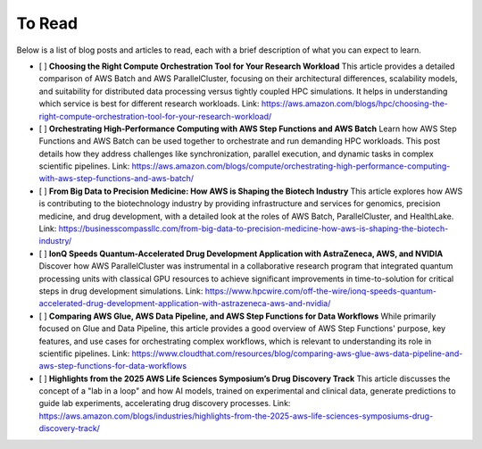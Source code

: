 To Read
=======

Below is a list of blog posts and articles to read, each with a brief description of what you can expect to learn.

- [ ] **Choosing the Right Compute Orchestration Tool for Your Research Workload**
  This article provides a detailed comparison of AWS Batch and AWS ParallelCluster, focusing on their architectural differences, scalability models, and suitability for distributed data processing versus tightly coupled HPC simulations. It helps in understanding which service is best for different research workloads.
  Link: https://aws.amazon.com/blogs/hpc/choosing-the-right-compute-orchestration-tool-for-your-research-workload/

- [ ] **Orchestrating High-Performance Computing with AWS Step Functions and AWS Batch**
  Learn how AWS Step Functions and AWS Batch can be used together to orchestrate and run demanding HPC workloads. This post details how they address challenges like synchronization, parallel execution, and dynamic tasks in complex scientific pipelines.
  Link: https://aws.amazon.com/blogs/compute/orchestrating-high-performance-computing-with-aws-step-functions-and-aws-batch/

- [ ] **From Big Data to Precision Medicine: How AWS is Shaping the Biotech Industry**
  This article explores how AWS is contributing to the biotechnology industry by providing infrastructure and services for genomics, precision medicine, and drug development, with a detailed look at the roles of AWS Batch, ParallelCluster, and HealthLake.
  Link: https://businesscompassllc.com/from-big-data-to-precision-medicine-how-aws-is-shaping-the-biotech-industry/

- [ ] **IonQ Speeds Quantum-Accelerated Drug Development Application with AstraZeneca, AWS, and NVIDIA**
  Discover how AWS ParallelCluster was instrumental in a collaborative research program that integrated quantum processing units with classical GPU resources to achieve significant improvements in time-to-solution for critical steps in drug development simulations.
  Link: https://www.hpcwire.com/off-the-wire/ionq-speeds-quantum-accelerated-drug-development-application-with-astrazeneca-aws-and-nvidia/

- [ ] **Comparing AWS Glue, AWS Data Pipeline, and AWS Step Functions for Data Workflows**
  While primarily focused on Glue and Data Pipeline, this article provides a good overview of AWS Step Functions' purpose, key features, and use cases for orchestrating complex workflows, which is relevant to understanding its role in scientific pipelines.
  Link: https://www.cloudthat.com/resources/blog/comparing-aws-glue-aws-data-pipeline-and-aws-step-functions-for-data-workflows

- [ ] **Highlights from the 2025 AWS Life Sciences Symposium’s Drug Discovery Track**
  This article discusses the concept of a "lab in a loop" and how AI models, trained on experimental and clinical data, generate predictions to guide lab experiments, accelerating drug discovery processes.
  Link: https://aws.amazon.com/blogs/industries/highlights-from-the-2025-aws-life-sciences-symposiums-drug-discovery-track/